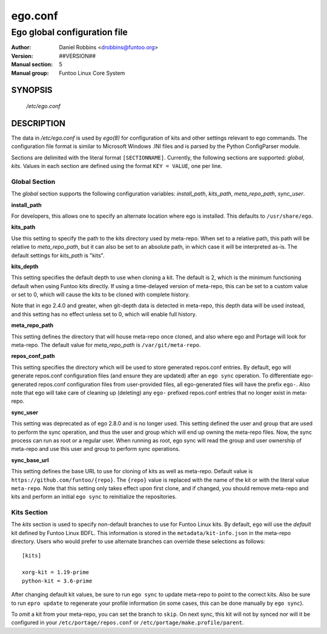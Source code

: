 =========
ego.conf
=========

---------------------------------------------
Ego global configuration file
---------------------------------------------

:Author: Daniel Robbins <drobbins@funtoo.org>
:Version: ##VERSION##
:Manual section: 5
:Manual group: Funtoo Linux Core System

SYNOPSIS
--------

  */etc/ego.conf*

DESCRIPTION
-----------

The data in */etc/ego.conf* is used by *ego(8)* for configuration of kits and other settings relevant to ego commands.
The configuration file format is similar to Microsoft Windows .INI files and is parsed by the Python ConfigParser
module.

Sections are delimited with the literal format ``[SECTIONNAME]``. Currently, the following sections are supported:
*global*, *kits*. Values in each section are defined using the format ``KEY = VALUE``, one per line.

Global Section
==============

The *global* section supports the following configuration variables: *install_path*, *kits_path*, *meta_repo_path*,
*sync_user*.

**install_path**

For developers, this allows one to specify an alternate location where ego is installed. This defaults to
``/usr/share/ego``.

**kits_path**

Use this setting to specify the path to the kits directory used by meta-repo. When set to a relative path, this path
will be relative to *meta_repo_path*, but it can also be set to an absolute path, in which case it will be interpreted
as-is. The default settings for *kits_path* is "kits".

**kits_depth**

This setting specifies the default depth to use when cloning a kit. The default is 2, which is the minimum functioning
default when using Funtoo kits directly. If using a time-delayed version of meta-repo, this can be set to a custom
value or set to 0, which will cause the kits to be cloned with complete history.

Note that in ego 2.4.0 and greater, when git-depth data is detected in meta-repo, this depth data will be used instead,
and this setting has no effect unless set to 0, which will enable full history.

**meta_repo_path**

This setting defines the directory that will house meta-repo once cloned, and also where ego and Portage will look for
meta-repo. The default value for *meta_repo_path* is ``/var/git/meta-repo``.

**repos_conf_path**

This setting specifies the directory which will be used to store generated repos.conf entries. By default, ego will
generate repos.conf configuration files (and ensure they are updated) after an ``ego sync`` operation. To differentiate
ego-generated repos.conf configuration files from user-provided files, all ego-generated files will have the prefix
``ego-``. Also note that ego will take care of cleaning up (deleting) any ``ego-`` prefixed repos.conf entries that
no longer exist in meta-repo.

**sync_user**

This setting was deprecated as of ego 2.8.0 and is no longer used.
This setting defined the user and group that are used to perform the sync operation, and thus the user and group which
will end up owning the meta-repo files. Now, the sync process can run as root or a regular user. When running as root,
ego sync will read the group and user ownership of meta-repo and use this user and group to perform sync operations.

**sync_base_url**

This setting defines the base URL to use for cloning of kits as well as meta-repo. Default value is
``https://github.com/funtoo/{repo}``. The ``{repo}`` value is replaced with the name of the kit or with the literal
value ``meta-repo``. Note that this setting only takes effect upon first clone, and if changed, you should remove
meta-repo and kits and perform an initial ``ego sync`` to reinitialize the repositories.


Kits Section
============

The *kits* section is used to specify non-default branches to use for Funtoo Linux kits. By default, ``ego`` will use
the *default* kit defined by Funtoo Linux BDFL. This information is stored in the ``metadata/kit-info.json`` in the
meta-repo directory. Users who would prefer to use alternate branches can override these selections as follows::

  [kits]

  xorg-kit = 1.19-prime
  python-kit = 3.6-prime

After changing default kit values, be sure to run ``ego sync`` to update meta-repo to point to the correct kits. Also
be sure to run ``epro update`` to regenerate your profile information (in some cases, this can be done manually by
``ego sync``).

To *omit* a kit from your meta-repo, you can set the branch to ``skip``. On next sync, this kit will not by synced
nor will it be configured in your ``/etc/portage/repos.conf`` or ``/etc/portage/make.profile/parent``.
